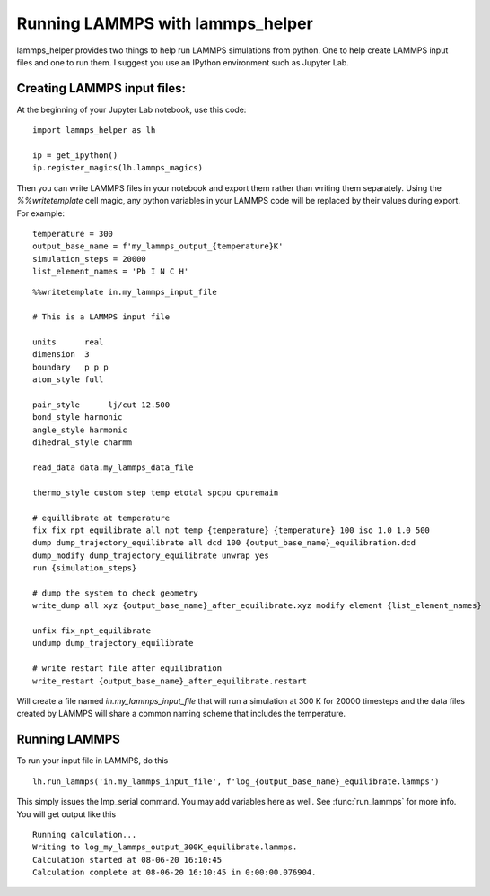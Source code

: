 Running LAMMPS with lammps_helper
=================================

lammps_helper provides two things to help run LAMMPS simulations from python. One to help
create LAMMPS input files and one to run them. I suggest you use an IPython environment
such as Jupyter Lab.

Creating LAMMPS input files:
----------------------------
At the beginning of your Jupyter Lab notebook, use this code::

    import lammps_helper as lh

    ip = get_ipython()
    ip.register_magics(lh.lammps_magics)

Then you can write LAMMPS files in your notebook and export them rather than writing
them separately. Using the `%%writetemplate` cell magic, any python variables
in your LAMMPS code will be replaced by their values during export. For example::

    temperature = 300
    output_base_name = f'my_lammps_output_{temperature}K'
    simulation_steps = 20000
    list_element_names = 'Pb I N C H'

::

    %%writetemplate in.my_lammps_input_file

    # This is a LAMMPS input file

    units      real
    dimension  3
    boundary   p p p
    atom_style full

    pair_style      lj/cut 12.500
    bond_style harmonic
    angle_style harmonic
    dihedral_style charmm

    read_data data.my_lammps_data_file

    thermo_style custom step temp etotal spcpu cpuremain

    # equillibrate at temperature
    fix fix_npt_equilibrate all npt temp {temperature} {temperature} 100 iso 1.0 1.0 500
    dump dump_trajectory_equilibrate all dcd 100 {output_base_name}_equilibration.dcd
    dump_modify dump_trajectory_equilibrate unwrap yes
    run {simulation_steps}

    # dump the system to check geometry
    write_dump all xyz {output_base_name}_after_equilibrate.xyz modify element {list_element_names}

    unfix fix_npt_equilibrate
    undump dump_trajectory_equilibrate

    # write restart file after equilibration
    write_restart {output_base_name}_after_equilibrate.restart

Will create a file named `in.my_lammps_input_file` that will run a simulation at 300 K
for 20000 timesteps and the data files created by LAMMPS will share a common naming
scheme that includes the temperature.

Running LAMMPS
--------------

To run your input file in LAMMPS, do this ::

    lh.run_lammps('in.my_lammps_input_file', f'log_{output_base_name}_equilibrate.lammps')

This simply issues the lmp_serial command. You may add variables here as well.
See :func:`run_lammps` for more info. You will get output like this ::

    Running calculation...
    Writing to log_my_lammps_output_300K_equilibrate.lammps.
    Calculation started at 08-06-20 16:10:45
    Calculation complete at 08-06-20 16:10:45 in 0:00:00.076904.

